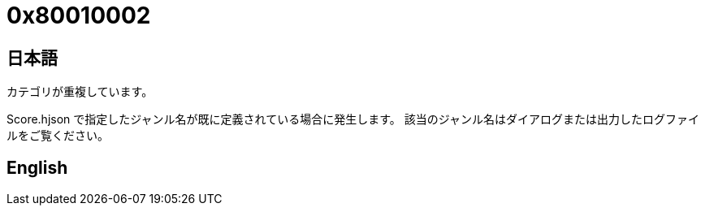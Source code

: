 # 0x80010002

## 日本語

カテゴリが重複しています。

Score.hjson で指定したジャンル名が既に定義されている場合に発生します。
該当のジャンル名はダイアログまたは出力したログファイルをご覧ください。

## English
